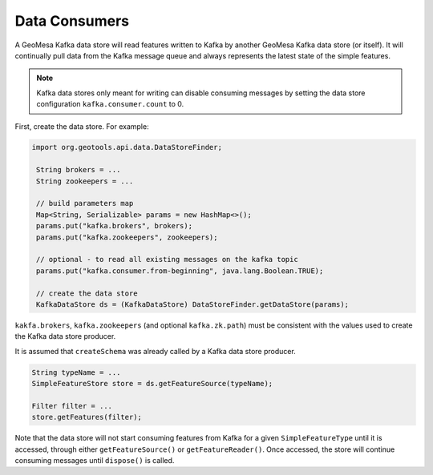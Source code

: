 Data Consumers
==============

A GeoMesa Kafka data store will read features written to Kafka by
another GeoMesa Kafka data store (or itself). It will continually
pull data from the Kafka message queue and always represents the
latest state of the simple features.

.. note::

    Kafka data stores only meant for writing can disable consuming messages by setting
    the data store configuration ``kafka.consumer.count`` to 0.

First, create the data store. For example:

.. code-block:: java

   import org.geotools.api.data.DataStoreFinder;

    String brokers = ...
    String zookeepers = ...

    // build parameters map
    Map<String, Serializable> params = new HashMap<>();
    params.put("kafka.brokers", brokers);
    params.put("kafka.zookeepers", zookeepers);

    // optional - to read all existing messages on the kafka topic
    params.put("kafka.consumer.from-beginning", java.lang.Boolean.TRUE);

    // create the data store
    KafkaDataStore ds = (KafkaDataStore) DataStoreFinder.getDataStore(params);

``kakfa.brokers``, ``kafka.zookeepers`` (and optional ``kafka.zk.path``) must be
consistent with the values used to create the Kafka data store producer.

It is assumed that ``createSchema`` was already called by a Kafka data store producer.

.. code-block:: java

    String typeName = ...
    SimpleFeatureStore store = ds.getFeatureSource(typeName);

    Filter filter = ...
    store.getFeatures(filter);

Note that the data store will not start consuming features from Kafka for a given
``SimpleFeatureType`` until it is accessed, through either ``getFeatureSource()`` or ``getFeatureReader()``.
Once accessed, the store will continue consuming messages until ``dispose()`` is called.
